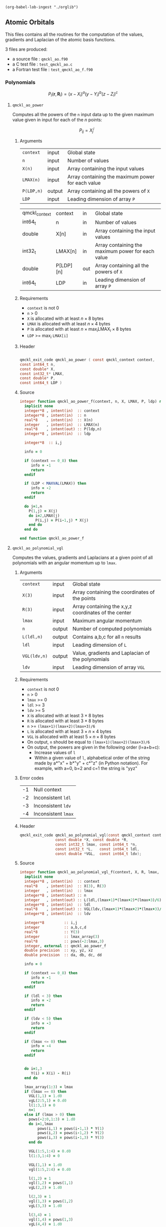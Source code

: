 #+begin_src elisp :results none :noexport:
(org-babel-lob-ingest "./orglib")
#+end_src

** Atomic Orbitals
   :PROPERTIES:
   :f:        qmckl_ao.f90
   :c_test:   test_qmckl_ao.c
   :fh:       qmckl_f.f90
   :h:        qmckl.h
   :f_test:   test_qmckl_ao_f.f90
   :END:


 This  files contains  all the  routines  for the  computation of  the
 values, gradients and Laplacian of the atomic basis functions.

 3 files are produced:
 - a source file : =qmckl_ao.f90=
 - a C test file : =test_qmckl_ao.c=
 - a Fortran test file : =test_qmckl_ao_f.f90=

*** Test                                                           :noexport:
      #+BEGIN_SRC C :tangle (org-entry-get nil "c_test" t) 
#include "qmckl.h"
#include "munit.h"
MunitResult test_qmckl_ao() {
  qmckl_context context;
  context = qmckl_context_create();
      #+END_SRC

*** Polynomials

    \[
    P_l(\mathbf{r},\mathbf{R}_i)  =   (x-X_i)^a (y-Y_i)^b (z-Z_i)^c 
    \]
    \begin{eqnarray*} 
    \frac{\partial }{\partial x} P_l\left(\mathbf{r},\mathbf{R}_i \right) &
                   = & a (x-X_i)^{a-1} (y-Y_i)^b (z-Z_i)^c \\
    \frac{\partial }{\partial y} P_l\left(\mathbf{r},\mathbf{R}_i \right) &
                   = & b (x-X_i)^a (y-Y_i)^{b-1} (z-Z_i)^c \\
    \frac{\partial }{\partial z} P_l\left(\mathbf{r},\mathbf{R}_i \right) &
                   = & c (x-X_i)^a (y-Y_i)^b (z-Z_i)^{c-1} \\
    \end{eqnarray*} 
    \begin{eqnarray*} 
    \left( \frac{\partial }{\partial x^2} + 
               \frac{\partial }{\partial y^2} + 
               \frac{\partial }{\partial z^2} \right) P_l
               \left(\mathbf{r},\mathbf{R}_i \right) &  = &  
             a(a-1) (x-X_i)^{a-2} (y-Y_i)^b (z-Z_i)^c + \\
          && b(b-1) (x-X_i)^a (y-Y_i)^{b-1} (z-Z_i)^c + \\
          && c(c-1) (x-X_i)^a (y-Y_i)^b (z-Z_i)^{c-1} 
    \end{eqnarray*}

**** ~qmckl_ao_power~
     :PROPERTIES:
     :Type:     qmckl_exit_code
     :Name:     qmckl_ao_power
     :END:

     Computes all  the powers of  the ~n~ input  data up to  the given
     maximum value given in input for each of the $n$ points:
   
     \[ P_{ij} = X_j^i \]

***** Arguments

      | ~context~  | input  | Global state                                      |
      | ~n~        | input  | Number of values                                  |
      | ~X(n)~     | input  | Array containing the input values                 |
      | ~LMAX(n)~  | input  | Array containing the maximum power for each value |
      | ~P(LDP,n)~ | output | Array containing all the powers of ~X~            |
      | ~LDP~      | input  | Leading dimension of array ~P~                    |

      #+name: args
     | qmckl_context | context   | in  | Global state                                      |
     | int64_t       | n         | in  | Number of values                                  |
     | double        | X[n]      | in  | Array containing the input values                 |
     | int32_t       | LMAX[n]   | in  | Array containing the maximum power for each value |
     | double        | P[LDP][n] | out | Array containing all the powers of ~X~            |
     | int64_t       | LDP       | in  | Leading dimension of array ~P~                    |


***** Requirements

      - ~context~ is not 0
      - ~n~ > 0
      - ~X~ is allocated with at least $n \times 8$ bytes
      - ~LMAX~ is allocated with at least $n \times 4$ bytes
      - ~P~ is allocated with at least $n \times \max_i \text{LMAX}_i \times 8$ bytes
      - ~LDP~ >= $\max_i$ ~LMAX[i]~

***** Header

#+CALL: generate_h(d=args,rettyp=get_value("Type"),fname=get_value("Name"))

#+RESULTS:
#+begin_src C :tangle qmckl.h :comments org

qmckl_exit_code qmckl_ao_power ( const qmckl_context context,
const int64_t n,
const double* X,
const int32_t* LMAX,
const double* P,
const int64_t LDP )

#+end_src


***** Source
      #+BEGIN_SRC f90 :tangle (org-entry-get nil "f" t) 
integer function qmckl_ao_power_f(context, n, X, LMAX, P, ldp) result(info)
  implicit none
  integer*8 , intent(in)  :: context
  integer*8 , intent(in)  :: n
  real*8    , intent(in)  :: X(n)
  integer   , intent(in)  :: LMAX(n)
  real*8    , intent(out) :: P(ldp,n)
  integer*8 , intent(in)  :: ldp

  integer*8  :: i,j

  info = 0

  if (context == 0_8) then
     info = -1
     return
  endif
  
  if (LDP < MAXVAL(LMAX)) then
     info = -2
     return
  endif
  
  do j=1,n
    P(1,j) = X(j)
    do i=2,LMAX(j)
       P(i,j) = P(i-1,j) * X(j) 
    end do
  end do

end function qmckl_ao_power_f
      #+END_SRC 

***** C interface                                                  :noexport:
      #+BEGIN_SRC f90 :tangle (org-entry-get nil "f" t) 
integer(c_int32_t) function qmckl_ao_power(context, n, X, LMAX, P, ldp) &
     bind(C) result(info)
  use, intrinsic :: iso_c_binding
  implicit none
  integer (c_int64_t) , intent(in) , value :: context
  integer (c_int64_t) , intent(in) , value :: n
  real    (c_double)  , intent(in)         :: X(n)
  integer (c_int32_t) , intent(in)         :: LMAX(n)
  real    (c_double)  , intent(out)        :: P(ldp,n)
  integer (c_int64_t) , intent(in) , value :: ldp
  
  integer, external :: qmckl_ao_power_f
  info = qmckl_ao_power_f(context, n, X, LMAX, P, ldp)
end function qmckl_ao_power
      #+END_SRC

      #+BEGIN_SRC f90 :tangle (org-entry-get nil "fh" t) 
  interface
     integer(c_int32_t) function qmckl_ao_power(context, n, X, LMAX, P, ldp) bind(C)
       use, intrinsic :: iso_c_binding
       integer (c_int64_t) , intent(in) , value :: context
       integer (c_int64_t) , intent(in) , value :: n
       integer (c_int64_t) , intent(in) , value :: ldp
       real    (c_double)  , intent(in)         :: X(n)
       integer (c_int32_t) , intent(in)         :: LMAX(n)
       real    (c_double)  , intent(out)        :: P(ldp,n)
     end function qmckl_ao_power
  end interface
      #+END_SRC
  
***** Test                                                         :noexport:
      #+BEGIN_SRC f90 :tangle (org-entry-get nil "f_test" t) 
integer(c_int32_t) function test_qmckl_ao_power(context) bind(C)
  use qmckl
  implicit none

  integer(c_int64_t), intent(in), value :: context
  
  integer*8                     :: n, LDP 
  integer, allocatable          :: LMAX(:) 
  double precision, allocatable :: X(:), P(:,:)
  integer*8                     :: i,j
  double precision              :: epsilon

  epsilon = qmckl_context_get_epsilon(context)

  n = 100;
  LDP = 10;
  
  allocate(X(n), P(LDP,n), LMAX(n))
  
  do j=1,n
     X(j) = -5.d0 + 0.1d0 * dble(j)
     LMAX(j) = 1 + int(mod(j, 5),4)
  end do
  
  test_qmckl_ao_power = qmckl_ao_power(context, n, X, LMAX, P, LDP) 
  if (test_qmckl_ao_power /= 0) return
  
  test_qmckl_ao_power = -1
  
  do j=1,n
     do i=1,LMAX(j)
        if ( X(j)**i == 0.d0 ) then
           if ( P(i,j) /= 0.d0) return
        else
           if ( dabs(1.d0 - P(i,j) / (X(j)**i)) > epsilon ) return
        end if
     end do
  end do

  test_qmckl_ao_power = 0
  deallocate(X,P,LMAX)
end function test_qmckl_ao_power
      #+END_SRC

      #+BEGIN_SRC C :tangle (org-entry-get nil "c_test" t)
int  test_qmckl_ao_power(qmckl_context context);
munit_assert_int(0, ==, test_qmckl_ao_power(context));
      #+END_SRC
  

**** ~qmckl_ao_polynomial_vgl~
   
     Computes the values, gradients and Laplacians at a given point of
     all polynomials with an angular momentum up to ~lmax~.

***** Arguments

      | ~context~    | input  | Global state                                         |
      | ~X(3)~       | input  | Array containing the coordinates of the points       |
      | ~R(3)~       | input  | Array containing the x,y,z coordinates of the center |
      | ~lmax~       | input  | Maximum angular momentum                             |
      | ~n~          | output | Number of computed polynomials                       |
      | ~L(ldl,n)~   | output | Contains a,b,c for all ~n~ results                   |
      | ~ldl~        | input  | Leading dimension of ~L~                             |
      | ~VGL(ldv,n)~ | output | Value, gradients and Laplacian of the polynomials    |
      | ~ldv~        | input  | Leading dimension of array ~VGL~                     |
    
***** Requirements

      - ~context~ is not 0
      - ~n~ > 0
      - ~lmax~ >= 0
      - ~ldl~ >= 3
      - ~ldv~ >= 5
      - ~X~ is allocated with at least $3 \times 8$ bytes
      - ~R~ is allocated with at least $3 \times 8$ bytes
      - ~n~ >= ~(lmax+1)(lmax+2)(lmax+3)/6~
      - ~L~ is allocated with at least $3 \times n \times 4$ bytes
      - ~VGL~ is allocated with at least $5 \times n \times 8$ bytes
      - On output, ~n~ should be equal to ~(lmax+1)(lmax+2)(lmax+3)/6~
      - On output, the powers are given in the following order (l=a+b+c):
        - Increase values of ~l~
        - Within a given value of ~l~, alphabetical order of the
          string made by a*"x" + b*"y" + c*"z" (in Python notation).
          For example, with a=0, b=2 and c=1 the string is "yyz"
        
***** Error codes

      | -1 | Null context        |
      | -2 | Inconsistent ~ldl~  |
      | -3 | Inconsistent ~ldv~  |
      | -4 | Inconsistent ~lmax~ |

***** Header
      #+BEGIN_SRC C :tangle (org-entry-get nil "h" t) 
qmckl_exit_code qmckl_ao_polynomial_vgl(const qmckl_context context,
                const double *X, const double *R,
                const int32_t lmax, const int64_t *n,
                const int32_t *L,   const int64_t ldl,
                const double *VGL,  const int64_t ldv);
      #+END_SRC
    
***** Source
      #+BEGIN_SRC f90 :tangle (org-entry-get nil "f" t)
integer function qmckl_ao_polynomial_vgl_f(context, X, R, lmax, n, L, ldl, VGL, ldv) result(info)
  implicit none
  integer*8 , intent(in)  :: context
  real*8    , intent(in)  :: X(3), R(3)
  integer   , intent(in)  :: lmax
  integer*8 , intent(out) :: n
  integer   , intent(out) :: L(ldl,(lmax+1)*(lmax+2)*(lmax+3)/6)
  integer*8 , intent(in)  :: ldl
  real*8    , intent(out) :: VGL(ldv,(lmax+1)*(lmax+2)*(lmax+3)/6)
  integer*8 , intent(in)  :: ldv

  integer*8         :: i,j
  integer           :: a,b,c,d
  real*8            :: Y(3)
  integer           :: lmax_array(3)
  real*8            :: pows(-2:lmax,3)
  integer, external :: qmckl_ao_power_f
  double precision  :: xy, yz, xz
  double precision  :: da, db, dc, dd
  
  info = 0
  
  if (context == 0_8) then
     info = -1
     return
  endif
  
  if (ldl < 3) then
     info = -2
     return
  endif
  
  if (ldv < 5) then
     info = -3
     return
  endif
  
  if (lmax <= 0) then
     info = -4
     return
  endif
  
  
  do i=1,3
     Y(i) = X(i) - R(i)
  end do

  lmax_array(1:3) = lmax
  if (lmax == 0) then
    VGL(1,1) = 1.d0
    vgL(2:5,1) = 0.d0
    l(1:3,1) = 0
    n=1
  else if (lmax > 0) then
    pows(-2:0,1:3) = 1.d0
    do i=1,lmax
        pows(i,1) = pows(i-1,1) * Y(1) 
        pows(i,2) = pows(i-1,2) * Y(2) 
        pows(i,3) = pows(i-1,3) * Y(3) 
    end do

    VGL(1:5,1:4) = 0.d0
    l(1:3,1:4) = 0

    VGL(1,1) = 1.d0
    vgl(1:5,2:4) = 0.d0

    l(1,2) = 1
    vgl(1,2) = pows(1,1)
    vgL(2,2) = 1.d0

    l(2,3) = 1
    vgl(1,3) = pows(1,2)
    vgL(3,3) = 1.d0

    l(3,4) = 1
    vgl(1,4) = pows(1,3)
    vgL(4,4) = 1.d0

    n=4
  endif
        
  ! l>=2
  dd = 2.d0
  do d=2,lmax
     da = dd
     do a=d,0,-1
        db = dd-da
        do b=d-a,0,-1
           c  = d  - a  - b
           dc = dd - da - db
           n = n+1

           l(1,n) = a
           l(2,n) = b
           l(3,n) = c
           
           xy = pows(a,1) * pows(b,2)
           yz = pows(b,2) * pows(c,3)
           xz = pows(a,1) * pows(c,3)
           
           vgl(1,n) = xy * pows(c,3)
           
           xy = dc * xy
           xz = db * xz
           yz = da * yz
           
           vgl(2,n) = pows(a-1,1) * yz
           vgl(3,n) = pows(b-1,2) * xz
           vgl(4,n) = pows(c-1,3) * xy
           
           vgl(5,n) = &
                (da-1.d0) * pows(a-2,1) * yz + &
                (db-1.d0) * pows(b-2,2) * xz + &
                (dc-1.d0) * pows(c-2,3) * xy

           db = db - 1.d0
        end do
        da = da - 1.d0
     end do
     dd = dd + 1.d0
  end do

  info = 0

end function qmckl_ao_polynomial_vgl_f
      #+END_SRC 

***** C interface                                                  :noexport:
      #+BEGIN_SRC f90 :tangle (org-entry-get nil "f" t)
integer(c_int32_t) function qmckl_ao_polynomial_vgl(context, X, R, lmax, n, L, ldl, VGL, ldv) &
     bind(C) result(info)
  use, intrinsic :: iso_c_binding
  implicit none
  integer (c_int64_t) , intent(in) , value :: context
  real    (c_double)  , intent(in)         :: X(3), R(3)
  integer (c_int32_t) , intent(in) , value :: lmax
  integer (c_int64_t) , intent(out)        :: n
  integer (c_int32_t) , intent(out)        :: L(ldl,(lmax+1)*(lmax+2)*(lmax+3)/6)
  integer (c_int64_t) , intent(in) , value :: ldl
  real    (c_double)  , intent(out)        :: VGL(ldv,(lmax+1)*(lmax+2)*(lmax+3)/6)
  integer (c_int64_t) , intent(in) , value :: ldv

  integer, external :: qmckl_ao_polynomial_vgl_f
  info = qmckl_ao_polynomial_vgl_f(context, X, R, lmax, n, L, ldl, VGL, ldv) 
end function qmckl_ao_polynomial_vgl
      #+END_SRC

***** Fortran interface                                            :noexport:
      #+BEGIN_SRC f90 :tangle (org-entry-get nil "fh" t)
  interface
     integer(c_int32_t) function qmckl_ao_polynomial_vgl(context, X, R, lmax, n, L, ldl, VGL, ldv) &
          bind(C) 
       use, intrinsic :: iso_c_binding
       integer (c_int64_t) , intent(in) , value :: context
       integer (c_int32_t) , intent(in) , value :: lmax
       integer (c_int64_t) , intent(in) , value :: ldl
       integer (c_int64_t) , intent(in) , value :: ldv
       real    (c_double)  , intent(in)         :: X(3), R(3)
       integer (c_int64_t) , intent(out)        :: n
       integer (c_int32_t) , intent(out)        :: L(ldl,(lmax+1)*(lmax+2)*(lmax+3)/6)
       real    (c_double)  , intent(out)        :: VGL(ldv,(lmax+1)*(lmax+2)*(lmax+3)/6)
     end function qmckl_ao_polynomial_vgl
  end interface
      #+END_SRC
***** Test                                                         :noexport:
      #+BEGIN_SRC f90 :tangle (org-entry-get nil "f_test" t)
integer(c_int32_t) function test_qmckl_ao_polynomial_vgl(context) bind(C)
  use qmckl
  implicit none

  integer(c_int64_t), intent(in), value :: context
  
  integer                       :: lmax, d, i
  integer, allocatable          :: L(:,:)
  integer*8                     :: n, ldl, ldv, j
  double precision              :: X(3), R(3), Y(3)
  double precision, allocatable :: VGL(:,:)
  double precision              :: w
  double precision              :: epsilon

  epsilon = qmckl_context_get_epsilon(context)

  X = (/ 1.1 , 2.2 ,  3.3 /)
  R = (/ 0.1 , 1.2 , -2.3 /)
  Y(:) = X(:) - R(:)

  lmax = 4;
  n = 0;
  ldl = 3;
  ldv = 100;
  
  d = (lmax+1)*(lmax+2)*(lmax+3)/6

  allocate (L(ldl,d), VGL(ldv,d))

  test_qmckl_ao_polynomial_vgl = &
       qmckl_ao_polynomial_vgl(context, X, R, lmax, n, L, ldl, VGL, ldv)
  if (test_qmckl_ao_polynomial_vgl /= 0) return

  test_qmckl_ao_polynomial_vgl = -1

  if (n /= d) return 

  do j=1,n
     test_qmckl_ao_polynomial_vgl = -11
     do i=1,3
        if (L(i,j) < 0) return
     end do
     test_qmckl_ao_polynomial_vgl = -12
     if (dabs(1.d0 - VGL(1,j) / (&
          Y(1)**L(1,j) * Y(2)**L(2,j) * Y(3)**L(3,j)  &
          )) > epsilon ) return

     test_qmckl_ao_polynomial_vgl = -13
     if (L(1,j) < 1) then
        if (VGL(2,j) /= 0.d0) return
     else
        if (dabs(1.d0 - VGL(2,j) / (&
             L(1,j) * Y(1)**(L(1,j)-1) * Y(2)**L(2,j) * Y(3)**L(3,j) &
             )) > epsilon ) return
     end if

     test_qmckl_ao_polynomial_vgl = -14
     if (L(2,j) < 1) then
        if (VGL(3,j) /= 0.d0) return
     else
        if (dabs(1.d0 - VGL(3,j) / (&
             L(2,j) * Y(1)**L(1,j) * Y(2)**(L(2,j)-1) * Y(3)**L(3,j) &
             )) > epsilon ) return
     end if

     test_qmckl_ao_polynomial_vgl = -15
     if (L(3,j) < 1) then
        if (VGL(4,j) /= 0.d0) return
     else
        if (dabs(1.d0 - VGL(4,j) / (&
             L(3,j) * Y(1)**L(1,j) * Y(2)**L(2,j) * Y(3)**(L(3,j)-1) &
             )) > epsilon ) return
     end if
     
     test_qmckl_ao_polynomial_vgl = -16
     w = 0.d0
     if (L(1,j) > 1) then
        w = w + L(1,j) * (L(1,j)-1) * Y(1)**(L(1,j)-2) * Y(2)**L(2,j) * Y(3)**L(3,j) 
     end if
     if (L(2,j) > 1) then
        w = w + L(2,j) * (L(2,j)-1) * Y(1)**L(1,j) * Y(2)**(L(2,j)-2) * Y(3)**L(3,j) 
     end if
     if (L(3,j) > 1) then
        w = w + L(3,j) * (L(3,j)-1) * Y(1)**L(1,j) * Y(2)**L(2,j) * Y(3)**(L(3,j)-2) 
     end if
     if (dabs(1.d0 - VGL(5,j) / w) > epsilon ) return
  end do

  test_qmckl_ao_polynomial_vgl = 0
     
  deallocate(L,VGL)
end function test_qmckl_ao_polynomial_vgl
      #+END_SRC

      #+BEGIN_SRC C :tangle (org-entry-get nil "c_test" t)
int  test_qmckl_ao_polynomial_vgl(qmckl_context context);
munit_assert_int(0, ==, test_qmckl_ao_polynomial_vgl(context));
      #+END_SRC
   
*** Gaussian basis functions

**** ~qmckl_ao_gaussian_vgl~
   
     Computes the values, gradients and Laplacians at a given point of
     ~n~ Gaussian functions centered at the same point:
   
     \[ v_i = exp(-a_i |X-R|^2) \]
     \[ \nabla_x v_i = -2 a_i (X_x -  R_x) v_i \]
     \[ \nabla_y v_i = -2 a_i (X_y -  R_y) v_i \]
     \[ \nabla_z v_i = -2 a_i (X_z -  R_z) v_i \]
     \[ \Delta v_i = a_i (4 |X-R|^2 a_i - 6) v_i \]

***** Arguments

      | ~context~    | input  | Global state                                         |
      | ~X(3)~       | input  | Array containing the coordinates of the points       |
      | ~R(3)~       | input  | Array containing the x,y,z coordinates of the center |
      | ~n~          | input  | Number of computed gaussians                         |
      | ~A(n)~       | input  | Exponents of the Gaussians                           |
      | ~VGL(ldv,5)~ | output | Value, gradients and Laplacian of the Gaussians      |
      | ~ldv~        | input  | Leading dimension of array ~VGL~                     |
    
***** Requirements

      - ~context~ is not 0
      - ~n~ > 0
      - ~ldv~ >= 5
      - ~A(i)~ > 0 for all ~i~
      - ~X~ is allocated with at least $3 \times 8$ bytes
      - ~R~ is allocated with at least $3 \times 8$ bytes
      - ~A~ is allocated with at least $n \times 8$ bytes
      - ~VGL~ is allocated with at least $n \times 5 \times 8$ bytes

***** Header
      #+BEGIN_SRC C :tangle (org-entry-get nil "h" t)
qmckl_exit_code qmckl_ao_gaussian_vgl(const qmckl_context context,
                const double *X, const double *R,
                const int64_t *n, const int64_t *A,
                const double *VGL,  const int64_t ldv);
      #+END_SRC
    
***** Source
      #+BEGIN_SRC f90 :tangle (org-entry-get nil "f" t)
integer function qmckl_ao_gaussian_vgl_f(context, X, R, n, A, VGL, ldv) result(info)
  implicit none
  integer*8 , intent(in)  :: context
  real*8    , intent(in)  :: X(3), R(3)
  integer*8 , intent(in)  :: n
  real*8    , intent(in)  :: A(n)
  real*8    , intent(out) :: VGL(ldv,5)
  integer*8 , intent(in)  :: ldv

  integer*8         :: i,j
  real*8            :: Y(3), r2, t, u, v
  
  info = 0
  
  if (context == 0_8) then
     info = -1
     return
  endif
  
  if (n <= 0) then
     info = -2
     return
  endif
  
  if (ldv < n) then
     info = -3
     return
  endif
  
  
  do i=1,3
     Y(i) = X(i) - R(i)
  end do
  r2 = Y(1)*Y(1) + Y(2)*Y(2) + Y(3)*Y(3)
  
  do i=1,n
     VGL(i,1) = dexp(-A(i) * r2)
  end do

  do i=1,n
     VGL(i,5) = A(i) * VGL(i,1)
  end do

  t = -2.d0 * ( X(1) - R(1) )
  u = -2.d0 * ( X(2) - R(2) )
  v = -2.d0 * ( X(3) - R(3) )

  do i=1,n
     VGL(i,2) = t * VGL(i,5)
     VGL(i,3) = u * VGL(i,5)
     VGL(i,4) = v * VGL(i,5)
  end do

  t = 4.d0 * r2
  do i=1,n
     VGL(i,5) = (t * A(i) - 6.d0) *  VGL(i,5)
  end do

end function qmckl_ao_gaussian_vgl_f
      #+END_SRC 

***** C interface                                                  :noexport:
      #+BEGIN_SRC f90 :tangle (org-entry-get nil "f" t)
integer(c_int32_t) function qmckl_ao_gaussian_vgl(context, X, R, n, A, VGL, ldv) &
     bind(C) result(info)
  use, intrinsic :: iso_c_binding
  implicit none
  integer (c_int64_t) , intent(in) , value :: context
  real    (c_double)  , intent(in)         :: X(3), R(3)
  integer (c_int64_t) , intent(in) , value :: n
  real    (c_double)  , intent(in)         :: A(n)
  real    (c_double)  , intent(out)        :: VGL(ldv,5)
  integer (c_int64_t) , intent(in) , value :: ldv

  integer, external :: qmckl_ao_gaussian_vgl_f
  info = qmckl_ao_gaussian_vgl_f(context, X, R, n, A, VGL, ldv) 
end function qmckl_ao_gaussian_vgl
      #+END_SRC

      #+BEGIN_SRC f90 :tangle (org-entry-get nil "fh" t)
  interface
     integer(c_int32_t) function qmckl_ao_gaussian_vgl(context, X, R, n, A, VGL, ldv) &
          bind(C) 
       use, intrinsic :: iso_c_binding
       integer (c_int64_t) , intent(in) , value :: context
       integer (c_int64_t) , intent(in) , value :: ldv
       integer (c_int64_t) , intent(in) , value :: n
       real    (c_double)  , intent(in)         :: X(3), R(3), A(n)
       real    (c_double)  , intent(out)        :: VGL(ldv,5)
     end function qmckl_ao_gaussian_vgl
  end interface
      #+END_SRC
***** Test                                                         :noexport:
      #+BEGIN_SRC f90 :tangle (org-entry-get nil "f_test" t)
integer(c_int32_t) function test_qmckl_ao_gaussian_vgl(context) bind(C)
  use qmckl
  implicit none

  integer(c_int64_t), intent(in), value :: context
  
  integer*8                     :: n, ldv, j, i
  double precision              :: X(3), R(3), Y(3), r2
  double precision, allocatable :: VGL(:,:), A(:)
  double precision              :: epsilon

  epsilon = qmckl_context_get_epsilon(context)

  X = (/ 1.1 , 2.2 ,  3.3 /)
  R = (/ 0.1 , 1.2 , -2.3 /)
  Y(:) = X(:) - R(:)
  r2 = Y(1)**2 + Y(2)**2 + Y(3)**2

  n = 10;
  ldv = 100;

  allocate (A(n), VGL(ldv,5))
  do i=1,n
     A(i) = 0.0013 * dble(ishft(1,i))
  end do


  test_qmckl_ao_gaussian_vgl = &
       qmckl_ao_gaussian_vgl(context, X, R, n, A, VGL, ldv)
  if (test_qmckl_ao_gaussian_vgl /= 0) return

  test_qmckl_ao_gaussian_vgl = -1

  do i=1,n
     test_qmckl_ao_gaussian_vgl = -11
     if (dabs(1.d0 - VGL(i,1) / (&
          dexp(-A(i) * r2) &
          )) > epsilon ) return
     
     test_qmckl_ao_gaussian_vgl = -12
     if (dabs(1.d0 - VGL(i,2) / (&
          -2.d0 * A(i) * Y(1) * dexp(-A(i) * r2) &
          )) > epsilon ) return
     
     test_qmckl_ao_gaussian_vgl = -13
     if (dabs(1.d0 - VGL(i,3) / (&
          -2.d0 * A(i) * Y(2) * dexp(-A(i) * r2) &
          )) > epsilon ) return
     
     test_qmckl_ao_gaussian_vgl = -14
     if (dabs(1.d0 - VGL(i,4) / (&
          -2.d0 * A(i) * Y(3) * dexp(-A(i) * r2) &
          )) > epsilon ) return
     
     test_qmckl_ao_gaussian_vgl = -15
     if (dabs(1.d0 - VGL(i,5) / (&
          A(i) * (4.d0*r2*A(i) - 6.d0) * dexp(-A(i) * r2) &
          )) > epsilon ) return
  end do

  test_qmckl_ao_gaussian_vgl = 0
     
  deallocate(VGL)
end function test_qmckl_ao_gaussian_vgl
      #+END_SRC

      #+BEGIN_SRC C :tangle (org-entry-get nil "c_test" t)
int  test_qmckl_ao_gaussian_vgl(qmckl_context context);
munit_assert_int(0, ==, test_qmckl_ao_gaussian_vgl(context));
      #+END_SRC
   
    
*** TODO Slater basis functions
  
*** End of files                                                   :noexport:
  
***** Test
    #+BEGIN_SRC C :tangle (org-entry-get nil "c_test" t)
  if (qmckl_context_destroy(context) != QMCKL_SUCCESS)
    return QMCKL_FAILURE;
  return MUNIT_OK;
}

    #+END_SRC
  

  # -*- mode: org -*-
  # vim: syntax=c
  
